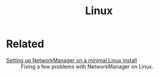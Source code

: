 #+title: Linux
#+options: num:nil

* Related
:PROPERTIES:
:CREATED:  [2024-12-14 Sat 17:17]
:END:

- [[file:../notes/linux-wifi.org][Setting up NetworkManager on a minimal Linux install]] :: Fixing a few
  problems with NetworkManager on Linux.
